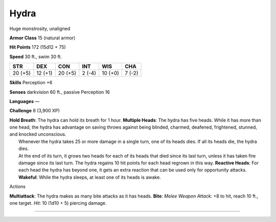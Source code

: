Hydra  
---------


Huge monstrosity, unaligned

**Armor Class** 15 (natural armor)

**Hit Points** 172 (15d12 + 75)

**Speed** 30 ft., swim 30 ft.

+-----------+-----------+-----------+----------+-----------+----------+
| STR       | DEX       | CON       | INT      | WIS       | CHA      |
+===========+===========+===========+==========+===========+==========+
| 20 (+5)   | 12 (+1)   | 20 (+5)   | 2 (-4)   | 10 (+0)   | 7 (-2)   |
+-----------+-----------+-----------+----------+-----------+----------+

**Skills** Perception +6

**Senses** darkvision 60 ft., passive Perception 16

**Languages** —

**Challenge** 8 (3,900 XP)

| **Hold Breath**: The hydra can hold its breath for 1 hour. **Multiple
  Heads**: The hydra has five heads. While it has more than one head,
  the hydra has advantage on saving throws against being blinded,
  charmed, deafened, frightened, stunned, and knocked unconscious.
|  Whenever the hydra takes 25 or more damage in a single turn, one of
  its heads dies. If all its heads die, the hydra dies.
|  At the end of its turn, it grows two heads for each of its heads that
  died since its last turn, unless it has taken fire damage since its
  last turn. The hydra regains 10 hit points for each head regrown in
  this way. **Reactive Heads**: For each head the hydra has beyond one,
  it gets an extra reaction that can be used only for opportunity
  attacks. **Wakeful**: While the hydra sleeps, at least one of its
  heads is awake.

Actions

**Multiattack**: The hydra makes as many bite attacks as it has heads.
**Bite**: *Melee Weapon Attack*: +8 to hit, reach 10 ft., one target.
*Hit*: 10 (1d10 + 5) piercing damage.

--------------
